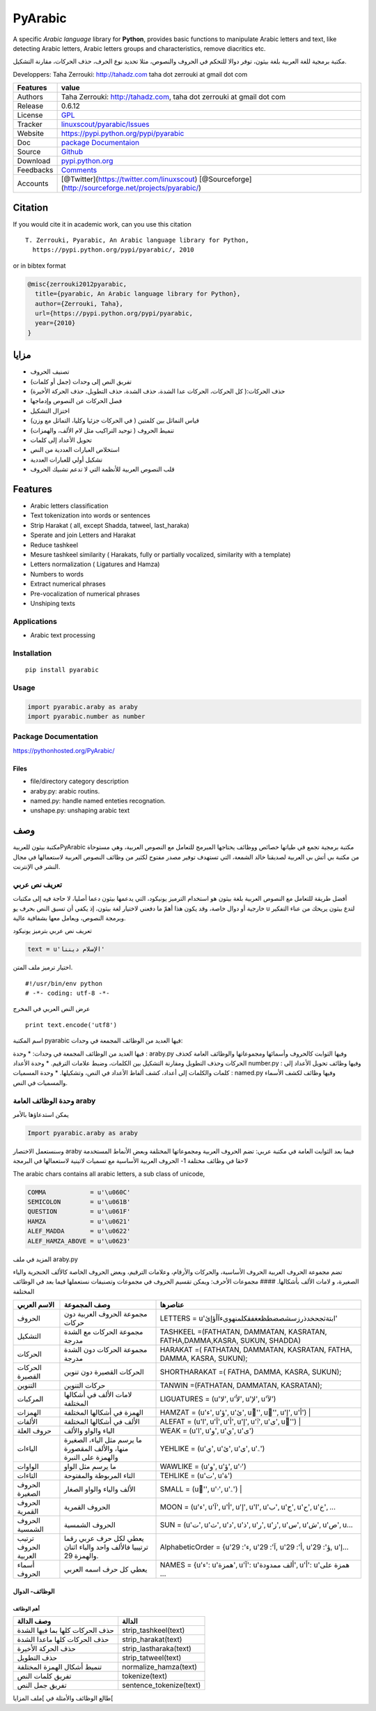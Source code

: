 PyArabic
========

A specific *Arabic language* library for **Python**, provides basic
functions to manipulate Arabic letters and text, like detecting Arabic
letters, Arabic letters groups and characteristics, remove diacritics
etc.

مكتبة برمجية للغة العربية بلغة بيثون، توفر دوالا للتحكم في الحروف
والنصوص، مثلا تحديد نوع الحرف، حذف الحركات، مقارنة التشكيل.

Developpers: Taha Zerrouki: http://tahadz.com taha dot zerrouki at gmail
dot com

+-------------+--------------------------------------------------------------------------------------------------------+
| Features    | value                                                                                                  |
+=============+========================================================================================================+
| Authors     | Taha Zerrouki: http://tahadz.com, taha dot zerrouki at gmail dot com                                   |
+-------------+--------------------------------------------------------------------------------------------------------+
| Release     | 0.6.12                                                                                                 |
+-------------+--------------------------------------------------------------------------------------------------------+
| License     | `GPL <https://github.com/linuxscout/pyarabic/master/LICENSE>`__                                        |
+-------------+--------------------------------------------------------------------------------------------------------+
| Tracker     | `linuxscout/pyarabic/Issues <https://github.com/linuxscout/pyarabic/issues>`__                         |
+-------------+--------------------------------------------------------------------------------------------------------+
| Website     | https://pypi.python.org/pypi/pyarabic                                                                  |
+-------------+--------------------------------------------------------------------------------------------------------+
| Doc         | `package Documentaion <https://pyarabic.readthedocs.io/>`__                                            |
+-------------+--------------------------------------------------------------------------------------------------------+
| Source      | `Github <http://github.com/linuxscout/pyarabic>`__                                                     |
+-------------+--------------------------------------------------------------------------------------------------------+
| Download    | `pypi.python.org <https://pypi.python.org/pypi/pyarabic>`__                                            |
+-------------+--------------------------------------------------------------------------------------------------------+
| Feedbacks   | `Comments <https://github.com/linuxscout/pyarabic/issues>`__                                           |
+-------------+--------------------------------------------------------------------------------------------------------+
| Accounts    | [@Twitter](https://twitter.com/linuxscout) [@Sourceforge](http://sourceforge.net/projects/pyarabic/)   |
+-------------+--------------------------------------------------------------------------------------------------------+

Citation
--------

If you would cite it in academic work, can you use this citation

::

    T. Zerrouki‏, Pyarabic, An Arabic language library for Python,
      https://pypi.python.org/pypi/pyarabic/, 2010

or in bibtex format

.. code:: bibtex

    @misc{zerrouki2012pyarabic,
      title={pyarabic, An Arabic language library for Python},
      author={Zerrouki, Taha},
      url={https://pypi.python.org/pypi/pyarabic,
      year={2010}
    }

مزايا
-----

-  تصنيف الحروف
-  تفريق النص إلى وحدات (جمل أو كلمات)
-  حذف الحركات:( كل الحركات، الحركات عدا الشدة، حذف الشدة، حذف التطويل،
   حذف الحركة الأخيرة)
-  فصل الحركات عن النصوص وإدماجها
-  اختزال التشكيل
-  قياس التماثل بين كلمتين ( في الحركات جزئيا وكليا، التماثل مع وزن)
-  تنميط الحروف ( توحيد التراكيب مثل لام الألف، والهمزات)
-  تحويل الأعداد إلى كلمات
-  استخلاص العبارات العددية من النص
-  تشكيل أولي للعبارات العددية
-  قلب النصوص العربية للأنظمة التي لا تدعم تشبيك الحروف

Features
--------

-  Arabic letters classification
-  Text tokenization into words or sentences
-  Strip Harakat ( all, except Shadda, tatweel, last\_haraka)
-  Sperate and join Letters and Harakat
-  Reduce tashkeel
-  Mesure tashkeel similarity ( Harakats, fully or partially vocalized,
   similarity with a template)
-  Letters normalization ( Ligatures and Hamza)
-  Numbers to words
-  Extract numerical phrases
-  Pre-vocalization of numerical phrases
-  Unshiping texts

Applications
~~~~~~~~~~~~

-  Arabic text processing

Installation
~~~~~~~~~~~~

::

    pip install pyarabic

Usage
~~~~~

.. code:: python

    import pyarabic.araby as araby
    import pyarabic.number as number

Package Documentation
~~~~~~~~~~~~~~~~~~~~~

https://pythonhosted.org/PyArabic/

Files
^^^^^

-  file/directory category description
-  araby.py: arabic routins.
-  named.py: handle named enteties recognation.
-  unshape.py: unshaping arabic text

وصف
---

مكتبة بيثون للعربيةPyArabic مكتبة برمجية تجمع في طياتها خصائص ووظائف
يحتاجها المبرمج للتعامل مع النصوص العربية، وهي مستوحاة من مكتبة بي أتش
بي العربية لصديقنا خالد الشمعة، التي تستهدف توفير مصدر مفتوح لكثير من
وظائف النصوص العربية لاستعمالها في مجال النشر في الإنترنت.

تعريف نص عربي
~~~~~~~~~~~~~

أفضل طريقة للتعامل مع النصوص العربية بلغة بيثون هو استخدام الترميز
يونيكود، التي يدعمها بيثون دعما أصليا، لا حاجة فيه إلى مكتبات خارجية أو
دوال خاصة، وقد يكون هذا أهمّ ما دفعني لاختيار لغة بيثون، إذ يكفي أن تسبق
النص بحرف يو u لتدع بيثون يريحك من عناء التفكير وبرمجة النصوص، ويعامل
معها بشفافية عالية.

تعريف نص عربي بترميز يونيكود

.. code:: python

    text = u'الإسلام ديننا'

اختيار ترميز ملف المتن.

::

    ﻿#!/usr/bin/env python
    # -*- coding: utf-8 -*-

عرض النص العربي في المخرج

::

    print text.encode('utf8')

اسم المكتبة pyarabic فيها العديد من الوظائف المجمعة في وحدات:

فيها العديد من الوظائف المجمعة في وحدات: \* وحدة : araby.py وفيها
الثوابت كالحروف وأسمائها ومجموعاتها والوظائف العامة كحذف الحركات وحذف
التطويل ومقارنة التشكيل بين الكلمات، وضبط علامات الترقيم. \* وحدة
الأعداد number.py : وفيها وظائف تحويل الأعداد إلى كلمات والكلمات إلى
أعداد، كشف ألفاظ الأعداد في النص، وتشكيلها. \* وحدة المسميات : named.py
وفيها وظائف لكشف الأسماء والمسميات في النص.

وحدة الوظائف العامة araby
~~~~~~~~~~~~~~~~~~~~~~~~~

يمكن استدعاؤها بالأمر

.. code:: python

    Import pyarabic.araby as araby

وسنستعمل الاختصار araby فيما بعد الثوابت العامة في مكتبة عربي: تضم
الحروف العربية ومجموعاتها المختلفة وبعض الأنماط المستخدمة لاحقا في وظائف
مختلفة 1- الحروف العربية الأساسية مع تسميات لاتينية لاستعمالها في
البرمجة

The arabic chars contains all arabic letters, a sub class of unicode,

.. code:: python

    COMMA            = u'\u060C'
    SEMICOLON        = u'\u061B'
    QUESTION         = u'\u061F'
    HAMZA            = u'\u0621'
    ALEF_MADDA       = u'\u0622'
    ALEF_HAMZA_ABOVE = u'\u0623'

المزيد في ملف araby.py

تضم مجموعة الحروف العربية الحروف الأساسية، والحركات والأرقام، وعلامات
الترقيم، وبعض الحروف الخاصة كالألف الخنجرية والياء الصغيرة، و لامات
الألف بأشكالها. #### مجموعات الأحرف: ويمكن تقسيم الحروف في مجموعات
وتصنيفات نستعملها فيما بعد في الوظائف المختلفة

+------------------------+-----------------------------------------------------------------------+------------------------------------------------------------------------------+
| الاسم العربي           | وصف المجموعة                                                          | عناصرها                                                                      |
+========================+=======================================================================+==============================================================================+
| الحروف                 | مجموعة الحروف العربية دون حركات                                       | LETTERS = u'ابتةثجحخدذرزسشصضطظعغفقكلمنهويءآأؤإئ'                             |
+------------------------+-----------------------------------------------------------------------+------------------------------------------------------------------------------+
| التشكيل                | مجموعة الحركات مع الشدة مدرجة                                         | TASHKEEL =(FATHATAN, DAMMATAN, KASRATAN, FATHA,DAMMA,KASRA, SUKUN, SHADDA)   |
+------------------------+-----------------------------------------------------------------------+------------------------------------------------------------------------------+
| الحركات                | مجموعة الحركات دون الشدة مدرجة                                        | HARAKAT =( FATHATAN, DAMMATAN, KASRATAN, FATHA, DAMMA, KASRA, SUKUN);        |
+------------------------+-----------------------------------------------------------------------+------------------------------------------------------------------------------+
| الحركات القصيرة        | الحركات القصيرة دون تنوين                                             | SHORTHARAKAT =( FATHA, DAMMA, KASRA, SUKUN);                                 |
+------------------------+-----------------------------------------------------------------------+------------------------------------------------------------------------------+
| التنوين                | حركات التنوين                                                         | TANWIN =(FATHATAN, DAMMATAN, KASRATAN);                                      |
+------------------------+-----------------------------------------------------------------------+------------------------------------------------------------------------------+
| المركبات               | لامات الألف في أشكالها المختلفة                                       | LIGUATURES = (u'ﻻ', u'ﻷ', u'ﻹ', u'ﻵ')                                        |
+------------------------+-----------------------------------------------------------------------+------------------------------------------------------------------------------+
| الهمزات                | الهمزة في أشكالها المختلفة                                            | HAMZAT = (u'ء', u'ؤ', u'ئ', u'ٔ', u'ٕ', u'إ', u'أ')                          |
+------------------------+-----------------------------------------------------------------------+------------------------------------------------------------------------------+
| الألفات                | الألف في أشكالها المختلفة                                             | ALEFAT = (u'ا', u'آ', u'أ', u'إ', u'ٱ', u'ى', u'ٰ')                          |
+------------------------+-----------------------------------------------------------------------+------------------------------------------------------------------------------+
| حروف العلة             | الياء والواو والألف                                                   | WEAK = (u'ا', u'و', u'ي', u'ى')                                              |
+------------------------+-----------------------------------------------------------------------+------------------------------------------------------------------------------+
| الياءات                | ما يرسم مثل الياء، الصغيرة منها، والألف المقصورة والهمزة على النبرة   | YEHLIKE = (u'ي', u'ئ', u'ى', u'ۦ')                                           |
+------------------------+-----------------------------------------------------------------------+------------------------------------------------------------------------------+
| الواوات                | ما يرسم مثل الواو                                                     | WAWLIKE = (u'و', u'ؤ', u'ۥ')                                                 |
+------------------------+-----------------------------------------------------------------------+------------------------------------------------------------------------------+
| التاءات                | التاء المربوطة والمفتوحة                                              | TEHLIKE = (u'ت', u'ة')                                                       |
+------------------------+-----------------------------------------------------------------------+------------------------------------------------------------------------------+
| الحروف الصغيرة         | الألف والياء والواو الصغار                                            | SMALL = (u'ٰ', u'ۥ', u'ۦ')                                                   |
+------------------------+-----------------------------------------------------------------------+------------------------------------------------------------------------------+
| الحروف القمرية         | الحروف القمرية                                                        | MOON = (u'ء', u'آ', u'أ', u'إ', u'ا', u'ب', u'ج', u'ح', u'خ', ...            |
+------------------------+-----------------------------------------------------------------------+------------------------------------------------------------------------------+
| الحروف الشمسية         | الحروف الشمسية                                                        | SUN = (u'ت', u'ث', u'د', u'ذ', u'ر', u'ز', u'س', u'ش', u'ص', u...            |
+------------------------+-----------------------------------------------------------------------+------------------------------------------------------------------------------+
| ترتيب الحروف العربية   | يعطي لكل حرف عربي رقما ترتيبيا فالألف واحد والباء اثنان والهمزة 29.   | AlphabeticOrder = {u'ء': 29, u'آ': 29, u'أ': 29, u'ؤ': 29, u'إ...            |
+------------------------+-----------------------------------------------------------------------+------------------------------------------------------------------------------+
| أسماء الحروف           | يعطي كل حرف اسمه العربي                                               | NAMES = {u'ء': u'همزة', u'آ': u'ألف ممدودة', u'أ': u'همزة على ...            |
+------------------------+-----------------------------------------------------------------------+------------------------------------------------------------------------------+

الوظائف- الدوال
^^^^^^^^^^^^^^^

أهم الوظائف
'''''''''''

+-----------------------------------+----------------------------+
| وصف الدالة                        | الدالة                     |
+===================================+============================+
| حذف الحركات كلها بما فيها الشدة   | strip\_tashkeel(text)      |
+-----------------------------------+----------------------------+
| حذف الحركات كلها ماعدا الشدة      | strip\_harakat(text)       |
+-----------------------------------+----------------------------+
| حذف الحركة الأخيرة                | strip\_lastharaka(text)    |
+-----------------------------------+----------------------------+
| حذف التطويل                       | strip\_tatweel(text)       |
+-----------------------------------+----------------------------+
| تنميط أشكال الهمزة المختلفة       | normalize\_hamza(text)     |
+-----------------------------------+----------------------------+
| تفريق كلمات النص                  | tokenize(text)             |
+-----------------------------------+----------------------------+
| تفريق جمل النص                    | sentence\_tokenize(text)   |
+-----------------------------------+----------------------------+

طالع الوظائف والأمثلة في ]ملف المزايا[
